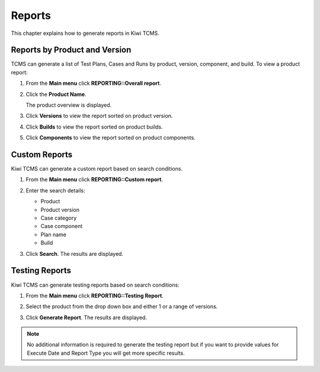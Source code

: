 .. _report:

Reports
=======

This chapter explains how to generate reports in Kiwi TCMS.

Reports by Product and Version
------------------------------

TCMS can generate a list of Test Plans, Cases and Runs by product,
version, component, and build. To view a product report:

#. From the **Main menu** click **REPORTING::Overall report**.

   |The Reporting button 1|

#. Click the **Product Name**.

   |The product selection screen.|

   The product overview is displayed.

   |The product overview screen.|

#. Click **Versions** to view the report sorted on product version.

   |The product version screen.|

#. Click **Builds** to view the report sorted on product builds.

   |The product build screen.|

#. Click **Components** to view the report sorted on product components.

Custom Reports
--------------

Kiwi TCMS can generate a custom report based on search conditions.

#. From the **Main menu** click **REPORTING::Custom report**.
#. Enter the search details:

   -  Product
   -  Product version
   -  Case category
   -  Case component
   -  Plan name
   -  Build

   |Search details. 1|

#. Click **Search**. The results are displayed.

   |Report Results.|

Testing Reports
---------------

Kiwi TCMS can generate testing reports based on search conditions:

#. From the **Main menu** click **REPORTING::Testing Report**.
#. Select the product from the drop down box and either 1 or a range of
   versions.

   |Search details. 2|

#. Click **Generate Report**. The results are displayed.
 
.. note::

  No additional information is required to generate the testing report but
  if you want to provide values for Execute Date and Report Type you will
  get more specific results.

.. |The Reporting button 1| image:: ../_static/Reporting_Menu.png
.. |The product selection screen.| image:: ../_static/Select_Product.png
.. |The product overview screen.| image:: ../_static/Product_Overview.png
.. |The product version screen.| image:: ../_static/Product_Versions.png
.. |The product build screen.| image:: ../_static/Product_Builds.png
.. |Search details. 1| image:: ../_static/Report_Custom_Search.png
.. |Report Results.| image:: ../_static/Report_Custom_Results.png
.. |Search details. 2| image:: ../_static/Testing_Report.png
